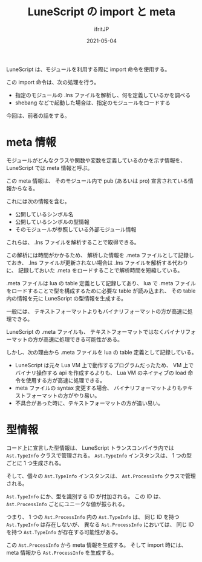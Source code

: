 #+TITLE: LuneScript の import と meta 
#+DATE: 2021-05-04
# -*- coding:utf-8 -*-
#+LAYOUT: post
#+TAGS: lunescript
#+AUTHOR: ifritJP
#+OPTIONS: ^:{}
#+STARTUP: nofold

LuneScript は、モジュールを利用する際に import 命令を使用する。

この import 命令は、次の処理を行う。

- 指定のモジュールの .lns ファイルを解析し、何を定義しているかを調べる
- shebang などで起動した場合は、指定のモジュールをロードする

今回は、前者の話をする。

* meta 情報

モジュールがどんなクラスや関数や変数を定義しているのかを示す情報を、
LuneScript では meta 情報と呼ぶ。

この meta 情報は、
そのモジュール内で pub (あるいは pro) 宣言されている情報からなる。

これには次の情報を含む。

- 公開しているシンボル名
- 公開しているシンボルの型情報
- そのモジュールが参照している外部モジュール情報   
   
これらは、 .lns ファイルを解析することで取得できる。

この解析には時間がかかるため、
解析した情報を .meta ファイルとして記録しておき、
.lns ファイルが更新されない場合は .lns ファイルを解析する代わりに、
記録しておいた .meta をロードすることで解析時間を短縮している。


.meta ファイルは lua の table 定義として記録してあり、
lua で .meta ファイルをロードすることで型を構成するために必要な table が読み込まれ、
その table 内の情報を元に LuneScript の型情報を生成する。

一般には、 テキストフォーマットよりもバイナリフォーマットの方が高速に処理できる。

LuneScript の .meta ファイルも、
テキストフォーマットではなくバイナリフォーマットの方が高速に処理できる可能性がある。

しかし、次の理由から .meta ファイルを lua の table 定義として記録している。

- LuneScript は元々 Lua VM 上で動作するプログラムだったため、
  VM 上でバイナリ操作する api を作成するよりも、
  Lua VM のネイティブの load 命令を使用する方が高速に処理できる。
- meta ファイルの syntax 変更する場合、
  バイナリフォーマットよりもテキストフォーマットの方がやり易い。
- 不具合があった時に、テキストフォーマットの方が追い易い。

* 型情報

コード上に宣言した型情報は、
LuneScript トランスコンパイラ内では =Ast.TypeInfo= クラスで管理される。
=Ast.TypeInfo= インスタンスは、 1 つの型ごとに 1 つ生成される。

そして、個々の =Ast.TypeInfo= インスタンスは、
=Ast.ProcessInfo= クラスで管理される。

=Ast.TypeInfo= にか、型を識別する ID が付加される。
この ID は、 =Ast.ProcessInfo= ごとにユニークな値が振られる。

つまり、
1 つの =Ast.ProcessInfo= 内の =Ast.TypeInfo= は、
同じ ID を持つ =Ast.TypeInfo= は存在しないが、
異なる =Ast.ProcessInfo= においては、
同じ ID を持つ =Ast.TypeInfo= が存在する可能性がある。

この =Ast.ProcessInfo= から meta 情報を生成する。
そして import 時には、meta 情報から =Ast.ProcessInfo= を生成する。
